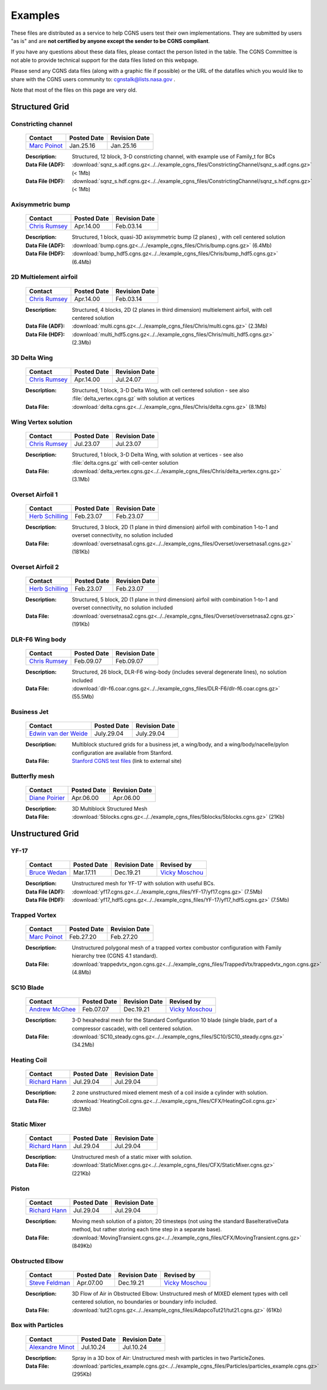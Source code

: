 .. CGNS Documentation files
   See LICENSING/COPYRIGHT at root dir of this documentation sources

.. _SupportExamples:
   
Examples
========

These files are distributed as a service to help CGNS users test their own implementations.
They are submitted by users "as is" and are **not certified by anyone except the sender to be CGNS compliant**. 

If you have any questions about these data files, please contact the person listed in the table. The CGNS Committee is not able to provide technical support for the data files listed on this webpage. 

Please send any CGNS data files (along with a graphic file if possible) or the URL of the datafiles which you would like to share with the CGNS users community to: cgnstalk@lists.nasa.gov .
 
Note that most of the files on this page are very old.


Structured Grid
---------------

Constricting channel
^^^^^^^^^^^^^^^^^^^^

  .. list-table::
    :header-rows: 1

    * - Contact
      - Posted Date
      - Revision Date
    * - `Marc Poinot <marc.poinot@safrangroup.com>`_
      - Jan.25.16
      - Jan.25.16

  .. image:: ../../example_cgns_files/ConstrictingChannel/constrictingchannel.png
     :width: 200px

  :Description: Structured, 12 block, 3-D constricting channel, with example use of Family_t for BCs
  :Data File (ADF): :download:`sqnz_s.adf.cgns.gz<../../example_cgns_files/ConstrictingChannel/sqnz_s.adf.cgns.gz>` (< 1Mb)
  :Data File (HDF): :download:`sqnz_s.hdf.cgns.gz<../../example_cgns_files/ConstrictingChannel/sqnz_s.hdf.cgns.gz>` (< 1Mb)


Axisymmetric bump
^^^^^^^^^^^^^^^^^

  .. list-table::
    :header-rows: 1

    * - Contact
      - Posted Date
      - Revision Date
    * - `Chris Rumsey <c.l.rumsey@nasa.gov>`_
      - Apr.14.00
      - Feb.03.14

  .. image:: ../../example_cgns_files/Chris/bump.gif
     :width: 200px

  :Description: Structured, 1 block, quasi-3D axisymmetric bump (2 planes) , with cell centered solution
  :Data File (ADF): :download:`bump.cgns.gz<../../example_cgns_files/Chris/bump.cgns.gz>` (6.4Mb)
  :Data File (HDF): :download:`bump_hdf5.cgns.gz<../../example_cgns_files/Chris/bump_hdf5.cgns.gz>` (6.4Mb)

2D Multielement airfoil
^^^^^^^^^^^^^^^^^^^^^^^

  .. list-table::
    :header-rows: 1

    * - Contact
      - Posted Date
      - Revision Date
    * - `Chris Rumsey <c.l.rumsey@nasa.gov>`_
      - Apr.14.00
      - Feb.03.14

  .. image:: ../../example_cgns_files/Chris/multi.gif
     :width: 200px

  :Description: Structured, 4 blocks, 2D (2 planes in third dimension) multielement airfoil, with cell centered solution
  :Data File (ADF): :download:`multi.cgns.gz<../../example_cgns_files/Chris/multi.cgns.gz>` (2.3Mb)
  :Data File (HDF): :download:`multi_hdf5.cgns.gz<../../example_cgns_files/Chris/multi_hdf5.cgns.gz>` (2.3Mb)
    

3D Delta Wing
^^^^^^^^^^^^^

  .. list-table::
    :header-rows: 1

    * - Contact
      - Posted Date
      - Revision Date
    * - `Chris Rumsey <c.l.rumsey@nasa.gov>`_
      - Apr.14.00
      - Jul.24.07

  .. image:: ../../example_cgns_files/Chris/delta.gif
     :width: 200px

  :Description: Structured, 1 block, 3-D Delta Wing, with cell centered solution - see also :file:`delta_vertex.cgns.gz` with solution at vertices
  :Data File: :download:`delta.cgns.gz<../../example_cgns_files/Chris/delta.cgns.gz>` (8.1Mb)

Wing Vertex solution
^^^^^^^^^^^^^^^^^^^^

  .. list-table::
    :header-rows: 1

    * - Contact
      - Posted Date
      - Revision Date
    * - `Chris Rumsey <c.l.rumsey@nasa.gov>`_
      - Jul.23.07
      - Jul.23.07

  .. image:: ../../example_cgns_files/Chris/delta.gif
     :width: 200px

  :Description: Structured, 1 block, 3-D Delta Wing, with solution at vertices - see also :file:`delta.cgns.gz` with cell-center solution
  :Data File: :download:`delta_vertex.cgns.gz<../../example_cgns_files/Chris/delta_vertex.cgns.gz>` (3.1Mb)

Overset Airfoil 1
^^^^^^^^^^^^^^^^^

  .. list-table::
    :header-rows: 1

    * - Contact
      - Posted Date
      - Revision Date
    * - `Herb Schilling <hschilling@nasa.gov>`_
      - Feb.23.07
      - Feb.23.07

  .. image:: ../../example_cgns_files/Overset/oversetnasa1.gif
     :width: 200px

  :Description: Structured, 3 block, 2D (1 plane in third dimension) airfoil with combination 1-to-1 and overset connectivity, no solution included
  :Data File: :download:`oversetnasa1.cgns.gz<../../example_cgns_files/Overset/oversetnasa1.cgns.gz>` (181Kb)

Overset Airfoil 2
^^^^^^^^^^^^^^^^^

  .. list-table::
    :header-rows: 1

    * - Contact
      - Posted Date
      - Revision Date
    * - `Herb Schilling <hschilling@nasa.gov>`_
      - Feb.23.07
      - Feb.23.07

  .. image:: ../../example_cgns_files/Overset/oversetnasa2.gif
     :width: 200px

  :Description: Structured, 5 block, 2D (1 plane in third dimension) airfoil with combination 1-to-1 and overset connectivity, no solution included
  :Data File: :download:`oversetnasa2.cgns.gz<../../example_cgns_files/Overset/oversetnasa2.cgns.gz>` (191Kb)

DLR-F6 Wing body
^^^^^^^^^^^^^^^^

  .. list-table::
    :header-rows: 1

    * - Contact
      - Posted Date
      - Revision Date
    * - `Chris Rumsey <c.l.rumsey@nasa.gov>`_
      - Feb.09.07
      - Feb.09.07

  .. image:: ../../example_cgns_files/DLR-F6/dlr-f6.gif
     :width: 200px

  :Description: Structured, 26 block, DLR-F6 wing-body (includes several degenerate lines), no solution included
  :Data File: :download:`dlr-f6.coar.cgns.gz<../../example_cgns_files/DLR-F6/dlr-f6.coar.cgns.gz>` (55.5Mb)

Business Jet
^^^^^^^^^^^^

  .. list-table::
    :header-rows: 1

    * - Contact
      - Posted Date
      - Revision Date
    * - `Edwin van der Weide <Edwin.vanderWeide@standford.edu>`_
      - July.29.04
      - July.29.04

  
  :Description: Multiblock stuctured grids for a business jet, a wing/body, and a wing/body/nacelle/pylon configuration are available from Stanford.
  :Data File: `Stanford CGNS test files <http://aero-comlab.stanford.edu/vdweide/CGNSFiles/>`_ (link to external site)


Butterfly mesh
^^^^^^^^^^^^^^

  .. list-table::
    :header-rows: 1

    * - Contact
      - Posted Date
      - Revision Date
    * - `Diane Poirier <Diane.Poirier@ansys.com>`_
      - Apr.06.00
      - Apr.06.00

  .. image:: ../../example_cgns_files/5blocks/5blocks.gif
     :width: 200px

  :Description: 3D Multiblock Structured Mesh
  :Data File: :download:`5blocks.cgns.gz<../../example_cgns_files/5blocks/5blocks.cgns.gz>` (21Kb)


Unstructured Grid
-----------------

YF-17
^^^^^^

  .. list-table::
    :header-rows: 1

    * - Contact
      - Posted Date
      - Revision Date
      - Revised by
    * - `Bruce Wedan <brucewedan@gmail.com>`_
      - Mar.17.11
      - Dec.19.21
      - `Vicky Moschou <ansa@beta-cae.com>`_

  .. image:: ../../example_cgns_files/YF-17/yf17.gif
     :width: 200px

  :Description: Unstructured mesh for YF-17 with solution with useful BCs.
  :Data File (ADF): :download:`yf17.cgns.gz<../../example_cgns_files/YF-17/yf17.cgns.gz>` (7.5Mb)
  :Data File (HDF): :download:`yf17_hdf5.cgns.gz<../../example_cgns_files/YF-17/yf17_hdf5.cgns.gz>` (7.5Mb)


Trapped Vortex
^^^^^^^^^^^^^^

  .. list-table::
    :header-rows: 1

    * - Contact
      - Posted Date
      - Revision Date
    * - `Marc Poinot <marc.poinot@safrangroup.com>`_
      - Feb.27.20
      -	Feb.27.20

  .. image:: ../../example_cgns_files/TrappedVtx/trappedvtx.png
     :width: 200px

  :Description: Unstructured polygonal mesh of a trapped vortex combustor configuration with Family hierarchy tree (CGNS 4.1 standard).
  :Data File: :download:`trappedvtx_ngon.cgns.gz<../../example_cgns_files/TrappedVtx/trappedvtx_ngon.cgns.gz>` (4.8Mb)

SC10 Blade
^^^^^^^^^^

  .. list-table::
    :header-rows: 1

    * - Contact
      - Posted Date
      - Revision Date
      - Revised by
    * - `Andrew McGhee <cgns2007@rpmturbo.com>`_
      - Feb.07.07
      - Dec.19.21
      - `Vicky Moschou <ansa@beta-cae.com>`_

  .. image:: ../../example_cgns_files/SC10/SC10.gif
     :width: 200px

  :Description: 3-D hexahedral mesh for the Standard Configuration 10 blade (single blade, part of a compressor cascade), with cell centered solution.
  :Data File: :download:`SC10_steady.cgns.gz<../../example_cgns_files/SC10/SC10_steady.cgns.gz>` (34.2Mb)

Heating Coil
^^^^^^^^^^^^

  .. list-table::
    :header-rows: 1

    * - Contact
      - Posted Date
      - Revision Date
    * - `Richard Hann <Richard.Hann@ansys.com>`_
      - Jul.29.04
      -	Jul.29.04

  .. image:: ../../example_cgns_files/CFX/HeatingCoil.gif
     :width: 200px

  :Description: 2 zone unstructured mixed element mesh of a coil inside a cylinder with solution.
  :Data File: :download:`HeatingCoil.cgns.gz<../../example_cgns_files/CFX/HeatingCoil.cgns.gz>` (2.3Mb)


Static Mixer
^^^^^^^^^^^^

  .. list-table::
    :header-rows: 1

    * - Contact
      - Posted Date
      - Revision Date
    * - `Richard Hann <Richard.Hann@ansys.com>`_
      - Jul.29.04
      -	Jul.29.04

  .. image:: ../../example_cgns_files/CFX/StaticMixer.gif
     :width: 200px

  :Description: Unstructured mesh of a static mixer with solution.
  :Data File: :download:`StaticMixer.cgns.gz<../../example_cgns_files/CFX/StaticMixer.cgns.gz>` (221Kb)


Piston
^^^^^^

  .. list-table::
    :header-rows: 1

    * - Contact
      - Posted Date
      - Revision Date
    * - `Richard Hann <Richard.Hann@ansys.com>`_
      - Jul.29.04
      -	Jul.29.04

  .. image:: ../../example_cgns_files/CFX/MovingTransient.gif
     :width: 200px

  :Description: Moving mesh solution of a piston; 20 timesteps (not using the standard BaseIterativeData method, but rather storing each time step in a separate base).
  :Data File: :download:`MovingTransient.cgns.gz<../../example_cgns_files/CFX/MovingTransient.cgns.gz>` (849Kb)

Obstructed Elbow
^^^^^^^^^^^^^^^^

  .. list-table::
    :header-rows: 1

    * - Contact
      - Posted Date
      - Revision Date
      - Revised by
    * - `Steve Feldman <stevef@adapco.com>`_
      - Apr.07.00
      - Dec.19.21
      - `Vicky Moschou <ansa@beta-cae.com>`_

  .. image:: ../../example_cgns_files/AdapcoTut21/tut21.gif
     :width: 200px

  :Description: 3D Flow of Air in Obstructed Elbow:  Unstructured mesh of MIXED element types with cell centered solution, no boundaries or boundary info included.
  :Data File: :download:`tut21.cgns.gz<../../example_cgns_files/AdapcoTut21/tut21.cgns.gz>` (61Kb)


Box with Particles
^^^^^^^^^^^^^^^^^^

  .. list-table::
    :header-rows: 1

    * - Contact
      - Posted Date
      - Revision Date
    * - `Alexandre Minot <alexandre.minot@convergecfd.com>`_
      - Jul.10.24
      - Jul.10.24

  .. image:: ../../example_cgns_files/Particles/particle_box.png
     :width: 200px

  :Description: Spray in a 3D box of Air:  Unstructured mesh with particles in two ParticleZones.
  :Data File: :download:`particles_example.cgns.gz<../../example_cgns_files/Particles/particles_example.cgns.gz>` (295Kb)


.. last line
